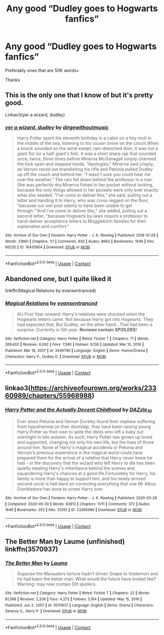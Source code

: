 #+TITLE: Any good “Dudley goes to Hogwarts fanfics”

* Any good “Dudley goes to Hogwarts fanfics”
:PROPERTIES:
:Author: coolbean36
:Score: 14
:DateUnix: 1615993772.0
:DateShort: 2021-Mar-17
:FlairText: Request
:END:
Preferably ones that are 50K words+

Thanks


** This is the only one that I know of but it's pretty good.

Linkao3(yer a wizard, dudley)
:PROPERTIES:
:Author: Welfycat
:Score: 4
:DateUnix: 1615995425.0
:DateShort: 2021-Mar-17
:END:

*** [[https://archiveofourown.org/works/16435904][*/yer a wizard, dudley/*]] by [[https://www.archiveofourown.org/users/dirgewithoutmusic/pseuds/dirgewithoutmusic][/dirgewithoutmusic/]]

#+begin_quote
  Harry Potter spent his eleventh birthday in a cabin on a tiny rock in the middle of the sea, listening to his cousin snore on the couch.When a knock sounded on the wind-swept, rain-drenched door, it was not a giant fist (or a half-giant's fist). It was a short sharp rap that sounded once, twice, three times before Minerva McGonagall simply charmed the lock open and stepped inside. "Apologies," Minerva said crisply, as Vernon raced out brandishing his rifle and Petunia pulled Dudley up off the couch and behind her. "I wasn't sure you could hear me over the weather.” The rain fell down behind the professor in a roar. She was perfectly dry.Minerva fished in her pocket without looking, because the only things allowed in her pockets were only ever exactly what she needed. “I've come to deliver this," she said, pulling out a letter and handing it to Harry, who was cross-legged on the floor, "because our owl post seems to have been unable to get through.”“And I've come to deliver this," she added, pulling out a second letter, "because Hogwarts by-laws require a professor to hand-deliver acceptance letters to Muggleborn families for their explanation and comfort."
#+end_quote

^{/Site/:} ^{Archive} ^{of} ^{Our} ^{Own} ^{*|*} ^{/Fandom/:} ^{Harry} ^{Potter} ^{-} ^{J.} ^{K.} ^{Rowling} ^{*|*} ^{/Published/:} ^{2018-10-28} ^{*|*} ^{/Words/:} ^{21860} ^{*|*} ^{/Chapters/:} ^{1/1} ^{*|*} ^{/Comments/:} ^{630} ^{*|*} ^{/Kudos/:} ^{8662} ^{*|*} ^{/Bookmarks/:} ^{1549} ^{*|*} ^{/Hits/:} ^{66235} ^{*|*} ^{/ID/:} ^{16435904} ^{*|*} ^{/Download/:} ^{[[https://archiveofourown.org/downloads/16435904/yer%20a%20wizard%20dudley.epub?updated_at=1606405736][EPUB]]} ^{or} ^{[[https://archiveofourown.org/downloads/16435904/yer%20a%20wizard%20dudley.mobi?updated_at=1606405736][MOBI]]}

--------------

*FanfictionBot*^{2.0.0-beta} | [[https://github.com/FanfictionBot/reddit-ffn-bot/wiki/Usage][Usage]] | [[https://www.reddit.com/message/compose?to=tusing][Contact]]
:PROPERTIES:
:Author: FanfictionBot
:Score: 2
:DateUnix: 1615995448.0
:DateShort: 2021-Mar-17
:END:


** Abandoned one, but I quite liked it

linkffn(Magical Relations by evansentranced)
:PROPERTIES:
:Author: Dara54
:Score: 3
:DateUnix: 1615999000.0
:DateShort: 2021-Mar-17
:END:

*** [[https://www.fanfiction.net/s/3446796/1/][*/Magical Relations/*]] by [[https://www.fanfiction.net/u/651163/evansentranced][/evansentranced/]]

#+begin_quote
  AU First Year onward: Harry's relatives were shocked when the Hogwarts letters came. Not because Harry got into Hogwarts. They had expected that. But Dudley, on the other hand...That had been a surprise. Currently in 5th year. *Reviews contain SPOILERS!*
#+end_quote

^{/Site/:} ^{fanfiction.net} ^{*|*} ^{/Category/:} ^{Harry} ^{Potter} ^{*|*} ^{/Rated/:} ^{Fiction} ^{T} ^{*|*} ^{/Chapters/:} ^{71} ^{*|*} ^{/Words/:} ^{269,602} ^{*|*} ^{/Reviews/:} ^{6,092} ^{*|*} ^{/Favs/:} ^{7,580} ^{*|*} ^{/Follows/:} ^{9,136} ^{*|*} ^{/Updated/:} ^{Mar} ^{10,} ^{2016} ^{*|*} ^{/Published/:} ^{Mar} ^{18,} ^{2007} ^{*|*} ^{/id/:} ^{3446796} ^{*|*} ^{/Language/:} ^{English} ^{*|*} ^{/Genre/:} ^{Humor/Drama} ^{*|*} ^{/Characters/:} ^{Harry} ^{P.,} ^{Dudley} ^{D.} ^{*|*} ^{/Download/:} ^{[[http://www.ff2ebook.com/old/ffn-bot/index.php?id=3446796&source=ff&filetype=epub][EPUB]]} ^{or} ^{[[http://www.ff2ebook.com/old/ffn-bot/index.php?id=3446796&source=ff&filetype=mobi][MOBI]]}

--------------

*FanfictionBot*^{2.0.0-beta} | [[https://github.com/FanfictionBot/reddit-ffn-bot/wiki/Usage][Usage]] | [[https://www.reddit.com/message/compose?to=tusing][Contact]]
:PROPERTIES:
:Author: FanfictionBot
:Score: 2
:DateUnix: 1615999980.0
:DateShort: 2021-Mar-17
:END:


** linkao3([[https://archiveofourown.org/works/23360989/chapters/55968988]])
:PROPERTIES:
:Author: eurasian_nuthatch
:Score: 2
:DateUnix: 1616006329.0
:DateShort: 2021-Mar-17
:END:

*** [[https://archiveofourown.org/works/23360989][*/Harry Potter and the Actually Decent Childhood/*]] by [[https://www.archiveofourown.org/users/DAZzle_10/pseuds/DAZzle_10][/DAZzle_10/]]

#+begin_quote
  Ever since Petunia and Vernon Dursley found their nephew suffering from hypothermia on their doorstep, they have been raising young Harry Potter as their own to spite the idiots who left a baby out overnight in late autumn. As such, Harry Potter has grown up loved and supported, changing not only his own life, but the lives of those around him. None of Harry's magical accidents or Petunia and Vernon's previous experience in the magical world could have prepared them for the arrival of a relative that Harry never knew he had - or the discovery that the wizard who left Harry to die has been quietly stealing Harry's inheritance behind the scenes and squandering Harry's chances at a good life.Fortunately for Harry, his family is more than happy to support him, and his newly-arrived second uncle is hell-bent on correcting everything that one Mr Albus Dumbledore has done to screw Harry over.
#+end_quote

^{/Site/:} ^{Archive} ^{of} ^{Our} ^{Own} ^{*|*} ^{/Fandom/:} ^{Harry} ^{Potter} ^{-} ^{J.} ^{K.} ^{Rowling} ^{*|*} ^{/Published/:} ^{2020-03-28} ^{*|*} ^{/Completed/:} ^{2020-05-30} ^{*|*} ^{/Words/:} ^{63912} ^{*|*} ^{/Chapters/:} ^{11/11} ^{*|*} ^{/Comments/:} ^{372} ^{*|*} ^{/Kudos/:} ^{1646} ^{*|*} ^{/Bookmarks/:} ^{352} ^{*|*} ^{/Hits/:} ^{31255} ^{*|*} ^{/ID/:} ^{23360989} ^{*|*} ^{/Download/:} ^{[[https://archiveofourown.org/downloads/23360989/Harry%20Potter%20and%20the.epub?updated_at=1596872259][EPUB]]} ^{or} ^{[[https://archiveofourown.org/downloads/23360989/Harry%20Potter%20and%20the.mobi?updated_at=1596872259][MOBI]]}

--------------

*FanfictionBot*^{2.0.0-beta} | [[https://github.com/FanfictionBot/reddit-ffn-bot/wiki/Usage][Usage]] | [[https://www.reddit.com/message/compose?to=tusing][Contact]]
:PROPERTIES:
:Author: FanfictionBot
:Score: 1
:DateUnix: 1616006348.0
:DateShort: 2021-Mar-17
:END:


** The Better Man by Laume (unfinished) linkffn(3570937)
:PROPERTIES:
:Author: JennaSayquah
:Score: 1
:DateUnix: 1616200401.0
:DateShort: 2021-Mar-20
:END:

*** [[https://www.fanfiction.net/s/3570937/1/][*/The Better Man/*]] by [[https://www.fanfiction.net/u/871958/Laume][/Laume/]]

#+begin_quote
  Suppose the Marauders torture hadn't driven Snape to Voldemort and he had been the better man. What would the future have looked like? Warning: may now contain DH spoilers.
#+end_quote

^{/Site/:} ^{fanfiction.net} ^{*|*} ^{/Category/:} ^{Harry} ^{Potter} ^{*|*} ^{/Rated/:} ^{Fiction} ^{T} ^{*|*} ^{/Chapters/:} ^{22} ^{*|*} ^{/Words/:} ^{81,568} ^{*|*} ^{/Reviews/:} ^{2,206} ^{*|*} ^{/Favs/:} ^{4,272} ^{*|*} ^{/Follows/:} ^{5,164} ^{*|*} ^{/Updated/:} ^{May} ^{15,} ^{2016} ^{*|*} ^{/Published/:} ^{Jun} ^{2,} ^{2007} ^{*|*} ^{/id/:} ^{3570937} ^{*|*} ^{/Language/:} ^{English} ^{*|*} ^{/Genre/:} ^{Drama} ^{*|*} ^{/Characters/:} ^{Severus} ^{S.,} ^{Harry} ^{P.} ^{*|*} ^{/Download/:} ^{[[http://www.ff2ebook.com/old/ffn-bot/index.php?id=3570937&source=ff&filetype=epub][EPUB]]} ^{or} ^{[[http://www.ff2ebook.com/old/ffn-bot/index.php?id=3570937&source=ff&filetype=mobi][MOBI]]}

--------------

*FanfictionBot*^{2.0.0-beta} | [[https://github.com/FanfictionBot/reddit-ffn-bot/wiki/Usage][Usage]] | [[https://www.reddit.com/message/compose?to=tusing][Contact]]
:PROPERTIES:
:Author: FanfictionBot
:Score: 1
:DateUnix: 1616200423.0
:DateShort: 2021-Mar-20
:END:
